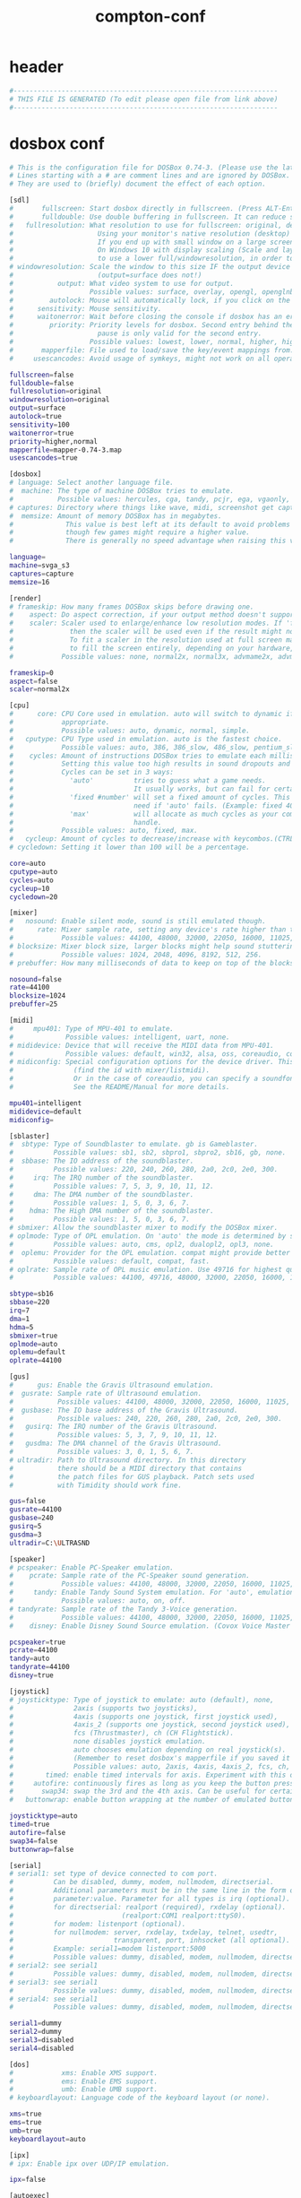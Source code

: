 #+title: compton-conf
* header
  #+begin_src sh :comments link :eval no :tangle ~/.dosbox/dosbox-0.74-3.conf
    #------------------------------------------------------------------
    # THIS FILE IS GENERATED (To edit please open file from link above)
    #------------------------------------------------------------------
  #+end_src
* dosbox conf
  #+begin_src sh :eval no :tangle ~/.dosbox/dosbox-0.74-3.conf
    # This is the configuration file for DOSBox 0.74-3. (Please use the latest version of DOSBox)
    # Lines starting with a # are comment lines and are ignored by DOSBox.
    # They are used to (briefly) document the effect of each option.

    [sdl]
    #       fullscreen: Start dosbox directly in fullscreen. (Press ALT-Enter to go back)
    #       fulldouble: Use double buffering in fullscreen. It can reduce screen flickering, but it can also result in a slow DOSBox.
    #   fullresolution: What resolution to use for fullscreen: original, desktop or fixed size (e.g. 1024x768).
    #                     Using your monitor's native resolution (desktop) with aspect=true might give the best results.
    #                     If you end up with small window on a large screen, try an output different from surface.
    #                     On Windows 10 with display scaling (Scale and layout) set to a value above 100%, it is recommended
    #                     to use a lower full/windowresolution, in order to avoid window size problems.
    # windowresolution: Scale the window to this size IF the output device supports hardware scaling.
    #                     (output=surface does not!)
    #           output: What video system to use for output.
    #                   Possible values: surface, overlay, opengl, openglnb.
    #         autolock: Mouse will automatically lock, if you click on the screen. (Press CTRL-F10 to unlock)
    #      sensitivity: Mouse sensitivity.
    #      waitonerror: Wait before closing the console if dosbox has an error.
    #         priority: Priority levels for dosbox. Second entry behind the comma is for when dosbox is not focused/minimized.
    #                     pause is only valid for the second entry.
    #                   Possible values: lowest, lower, normal, higher, highest, pause.
    #       mapperfile: File used to load/save the key/event mappings from. Resetmapper only works with the defaul value.
    #     usescancodes: Avoid usage of symkeys, might not work on all operating systems.

    fullscreen=false
    fulldouble=false
    fullresolution=original
    windowresolution=original
    output=surface
    autolock=true
    sensitivity=100
    waitonerror=true
    priority=higher,normal
    mapperfile=mapper-0.74-3.map
    usescancodes=true

    [dosbox]
    # language: Select another language file.
    #  machine: The type of machine DOSBox tries to emulate.
    #           Possible values: hercules, cga, tandy, pcjr, ega, vgaonly, svga_s3, svga_et3000, svga_et4000, svga_paradise, vesa_nolfb, vesa_oldvbe.
    # captures: Directory where things like wave, midi, screenshot get captured.
    #  memsize: Amount of memory DOSBox has in megabytes.
    #             This value is best left at its default to avoid problems with some games,
    #             though few games might require a higher value.
    #             There is generally no speed advantage when raising this value.

    language=
    machine=svga_s3
    captures=capture
    memsize=16

    [render]
    # frameskip: How many frames DOSBox skips before drawing one.
    #    aspect: Do aspect correction, if your output method doesn't support scaling this can slow things down!
    #    scaler: Scaler used to enlarge/enhance low resolution modes. If 'forced' is appended,
    #              then the scaler will be used even if the result might not be desired.
    #              To fit a scaler in the resolution used at full screen may require a border or side bars,
    #              to fill the screen entirely, depending on your hardware, a different scaler/fullresolution might work.
    #            Possible values: none, normal2x, normal3x, advmame2x, advmame3x, advinterp2x, advinterp3x, hq2x, hq3x, 2xsai, super2xsai, supereagle, tv2x, tv3x, rgb2x, rgb3x, scan2x, scan3x.

    frameskip=0
    aspect=false
    scaler=normal2x

    [cpu]
    #      core: CPU Core used in emulation. auto will switch to dynamic if available and
    #            appropriate.
    #            Possible values: auto, dynamic, normal, simple.
    #   cputype: CPU Type used in emulation. auto is the fastest choice.
    #            Possible values: auto, 386, 386_slow, 486_slow, pentium_slow, 386_prefetch.
    #    cycles: Amount of instructions DOSBox tries to emulate each millisecond.
    #            Setting this value too high results in sound dropouts and lags.
    #            Cycles can be set in 3 ways:
    #              'auto'          tries to guess what a game needs.
    #                              It usually works, but can fail for certain games.
    #              'fixed #number' will set a fixed amount of cycles. This is what you usually
    #                              need if 'auto' fails. (Example: fixed 4000).
    #              'max'           will allocate as much cycles as your computer is able to
    #                              handle.
    #            Possible values: auto, fixed, max.
    #   cycleup: Amount of cycles to decrease/increase with keycombos.(CTRL-F11/CTRL-F12)
    # cycledown: Setting it lower than 100 will be a percentage.

    core=auto
    cputype=auto
    cycles=auto
    cycleup=10
    cycledown=20

    [mixer]
    #   nosound: Enable silent mode, sound is still emulated though.
    #      rate: Mixer sample rate, setting any device's rate higher than this will probably lower their sound quality.
    #            Possible values: 44100, 48000, 32000, 22050, 16000, 11025, 8000, 49716.
    # blocksize: Mixer block size, larger blocks might help sound stuttering but sound will also be more lagged.
    #            Possible values: 1024, 2048, 4096, 8192, 512, 256.
    # prebuffer: How many milliseconds of data to keep on top of the blocksize.

    nosound=false
    rate=44100
    blocksize=1024
    prebuffer=25

    [midi]
    #     mpu401: Type of MPU-401 to emulate.
    #             Possible values: intelligent, uart, none.
    # mididevice: Device that will receive the MIDI data from MPU-401.
    #             Possible values: default, win32, alsa, oss, coreaudio, coremidi, none.
    # midiconfig: Special configuration options for the device driver. This is usually the id of the device you want to use
    #               (find the id with mixer/listmidi).
    #               Or in the case of coreaudio, you can specify a soundfont here.
    #               See the README/Manual for more details.

    mpu401=intelligent
    mididevice=default
    midiconfig=

    [sblaster]
    #  sbtype: Type of Soundblaster to emulate. gb is Gameblaster.
    #          Possible values: sb1, sb2, sbpro1, sbpro2, sb16, gb, none.
    #  sbbase: The IO address of the soundblaster.
    #          Possible values: 220, 240, 260, 280, 2a0, 2c0, 2e0, 300.
    #     irq: The IRQ number of the soundblaster.
    #          Possible values: 7, 5, 3, 9, 10, 11, 12.
    #     dma: The DMA number of the soundblaster.
    #          Possible values: 1, 5, 0, 3, 6, 7.
    #    hdma: The High DMA number of the soundblaster.
    #          Possible values: 1, 5, 0, 3, 6, 7.
    # sbmixer: Allow the soundblaster mixer to modify the DOSBox mixer.
    # oplmode: Type of OPL emulation. On 'auto' the mode is determined by sblaster type. All OPL modes are Adlib-compatible, except for 'cms'.
    #          Possible values: auto, cms, opl2, dualopl2, opl3, none.
    #  oplemu: Provider for the OPL emulation. compat might provide better quality (see oplrate as well).
    #          Possible values: default, compat, fast.
    # oplrate: Sample rate of OPL music emulation. Use 49716 for highest quality (set the mixer rate accordingly).
    #          Possible values: 44100, 49716, 48000, 32000, 22050, 16000, 11025, 8000.

    sbtype=sb16
    sbbase=220
    irq=7
    dma=1
    hdma=5
    sbmixer=true
    oplmode=auto
    oplemu=default
    oplrate=44100

    [gus]
    #      gus: Enable the Gravis Ultrasound emulation.
    #  gusrate: Sample rate of Ultrasound emulation.
    #           Possible values: 44100, 48000, 32000, 22050, 16000, 11025, 8000, 49716.
    #  gusbase: The IO base address of the Gravis Ultrasound.
    #           Possible values: 240, 220, 260, 280, 2a0, 2c0, 2e0, 300.
    #   gusirq: The IRQ number of the Gravis Ultrasound.
    #           Possible values: 5, 3, 7, 9, 10, 11, 12.
    #   gusdma: The DMA channel of the Gravis Ultrasound.
    #           Possible values: 3, 0, 1, 5, 6, 7.
    # ultradir: Path to Ultrasound directory. In this directory
    #           there should be a MIDI directory that contains
    #           the patch files for GUS playback. Patch sets used
    #           with Timidity should work fine.

    gus=false
    gusrate=44100
    gusbase=240
    gusirq=5
    gusdma=3
    ultradir=C:\ULTRASND

    [speaker]
    # pcspeaker: Enable PC-Speaker emulation.
    #    pcrate: Sample rate of the PC-Speaker sound generation.
    #            Possible values: 44100, 48000, 32000, 22050, 16000, 11025, 8000, 49716.
    #     tandy: Enable Tandy Sound System emulation. For 'auto', emulation is present only if machine is set to 'tandy'.
    #            Possible values: auto, on, off.
    # tandyrate: Sample rate of the Tandy 3-Voice generation.
    #            Possible values: 44100, 48000, 32000, 22050, 16000, 11025, 8000, 49716.
    #    disney: Enable Disney Sound Source emulation. (Covox Voice Master and Speech Thing compatible).

    pcspeaker=true
    pcrate=44100
    tandy=auto
    tandyrate=44100
    disney=true

    [joystick]
    # joysticktype: Type of joystick to emulate: auto (default), none,
    #               2axis (supports two joysticks),
    #               4axis (supports one joystick, first joystick used),
    #               4axis_2 (supports one joystick, second joystick used),
    #               fcs (Thrustmaster), ch (CH Flightstick).
    #               none disables joystick emulation.
    #               auto chooses emulation depending on real joystick(s).
    #               (Remember to reset dosbox's mapperfile if you saved it earlier)
    #               Possible values: auto, 2axis, 4axis, 4axis_2, fcs, ch, none.
    #        timed: enable timed intervals for axis. Experiment with this option, if your joystick drifts (away).
    #     autofire: continuously fires as long as you keep the button pressed.
    #       swap34: swap the 3rd and the 4th axis. Can be useful for certain joysticks.
    #   buttonwrap: enable button wrapping at the number of emulated buttons.

    joysticktype=auto
    timed=true
    autofire=false
    swap34=false
    buttonwrap=false

    [serial]
    # serial1: set type of device connected to com port.
    #          Can be disabled, dummy, modem, nullmodem, directserial.
    #          Additional parameters must be in the same line in the form of
    #          parameter:value. Parameter for all types is irq (optional).
    #          for directserial: realport (required), rxdelay (optional).
    #                           (realport:COM1 realport:ttyS0).
    #          for modem: listenport (optional).
    #          for nullmodem: server, rxdelay, txdelay, telnet, usedtr,
    #                         transparent, port, inhsocket (all optional).
    #          Example: serial1=modem listenport:5000
    #          Possible values: dummy, disabled, modem, nullmodem, directserial.
    # serial2: see serial1
    #          Possible values: dummy, disabled, modem, nullmodem, directserial.
    # serial3: see serial1
    #          Possible values: dummy, disabled, modem, nullmodem, directserial.
    # serial4: see serial1
    #          Possible values: dummy, disabled, modem, nullmodem, directserial.

    serial1=dummy
    serial2=dummy
    serial3=disabled
    serial4=disabled

    [dos]
    #            xms: Enable XMS support.
    #            ems: Enable EMS support.
    #            umb: Enable UMB support.
    # keyboardlayout: Language code of the keyboard layout (or none).

    xms=true
    ems=true
    umb=true
    keyboardlayout=auto

    [ipx]
    # ipx: Enable ipx over UDP/IP emulation.

    ipx=false

    [autoexec]
    # Lines in this section will be run at startup.
    # You can put your MOUNT lines here.
  #+end_src
